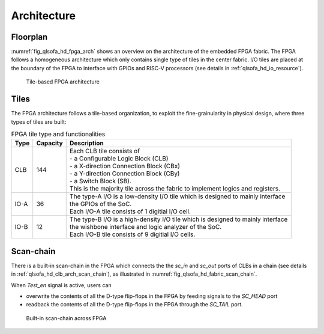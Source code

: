 .. _qlsofa_hd_fpga_arch:

Architecture
-------------

.. _qlsofa_hd_fpga_arch_floorplan:

Floorplan
^^^^^^^^^


:numref:`fig_qlsofa_hd_fpga_arch` shows an overview on the architecture of the embedded FPGA fabric.
The FPGA follows a homogeneous architecture which only contains single type of tiles in the center fabric.
I/O tiles are placed at the boundary of the FPGA to interface with GPIOs and RISC-V processors (see details in :ref:`qlsofa_hd_io_resource`). 

.. _fig_qlsofa_hd_fpga_arch:

.. figure:: ./figures/qlsofa_hd_fpga_arch.svg
  :scale: 25%
  :alt: Tile-based FPGA architecture

  Tile-based FPGA architecture


.. _qlsofa_hd_fpga_arch_tiles:

Tiles
^^^^^

The FPGA architecture follows a tile-based organization, to exploit the fine-grainularity in physical design, where three types of tiles are built:

.. table:: FPGA tile type and functionalities

  +------+----------+----------------------------------------------+
  | Type | Capacity | Description                                  |
  +======+==========+==============================================+
  | CLB  | 144      || Each CLB tile consists of                   | 
  |      |          || - a Configurable Logic Block (CLB)          |
  |      |          || - a X-direction Connection Block (CBx)      | 
  |      |          || - a Y-direction Connection Block (CBy)      |
  |      |          || - a Switch Block (SB).                      |
  |      |          |                                              |
  |      |          || This is the majority tile across the fabric |
  |      |          |  to implement logics and registers.          | 
  +------+----------+----------------------------------------------+
  | IO-A | 36       || The type-A I/O is a low-density I/O tile    |
  |      |          |  which is designed to mainly interface       |
  |      |          || the GPIOs of the SoC.                       |
  |      |          |                                              |
  |      |          || Each I/O-A tile consists of 1 digitial I/O  |
  |      |          |  cell.                                       |
  +------+----------+----------------------------------------------+
  | IO-B | 12       || The type-B I/O is a high-density I/O tile   |
  |      |          |  which is designed to mainly interface       |
  |      |          || the wishbone interface and logic analyzer   |
  |      |          |  of the SoC.                                 |
  |      |          |                                              |
  |      |          || Each I/O-B tile consists of 9 digitial I/O  |
  |      |          |  cells.                                      |
  +------+----------+----------------------------------------------+

.. _qlsofa_hd_fpga_arch_scan_chain:

Scan-chain
^^^^^^^^^^

There is a built-in scan-chain in the FPGA which connects the the `sc_in` and `sc_out` ports of CLBs in a chain (see details in :ref:`qlsofa_hd_clb_arch_scan_chain`), as illustrated in :numref:`fig_qlsofa_hd_fabric_scan_chain`.

When `Test_en` signal is active, users can 

- overwrite the contents of all the D-type flip-flops in the FPGA by feeding signals to the `SC_HEAD` port
- readback the contents of all the D-type flip-flops in the FPGA through the `SC_TAIL` port. 

.. _fig_qlsofa_hd_fabric_scan_chain:

.. figure:: ./figures/qlsofa_hd_fabric_scan_chain.svg
  :scale: 25%
  :alt: Built-in scan-chain across FPGA

  Built-in scan-chain across FPGA


